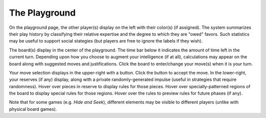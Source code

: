==============
The Playground
==============

.. image:: releases/images/pgsimple.png

On the playground page, the other player(s) display on the left with
their color(s) (if assigned). The system summarizes their play history 
by classifying their relative expertise and the degree to which they 
are "owed" favors. Such statistics may be useful to support social 
stategies (but players are free to ignore the labels if they wish). 

The board(s) display in the center of the playground. The time bar  
below it indicates the amount of time left in the current turn. 
Depending upon how you choose to augment your intelligence (if at all),
calculations may appear on the board along with suggested
moves and justifications. Click the board to 
enter/change your move(s) when it is your turn.

Your move selection displays in the upper-right with a button. Click the 
button to accept the move. In the lower-right, your 
reserves (if any) display, along with a private randomly-generated 
impulse (useful in strategies that require randomness). Hover over 
pieces in reserve to display rules for those pieces. Hover over 
specially-patterned regions of the board to display special rules for 
those regions. Hover over the rules to preview rules for future phases 
(if any).

Note that for some games (e.g. *Hide and Seek*), different elements 
may be visible to different players (unlike with physical board games).
